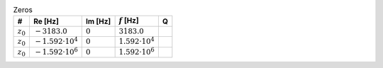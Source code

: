 .. csv-table:: Zeros
    :header: "#", "Re [Hz]", "Im [Hz]", ":math:`f` [Hz]", "Q"
    :widths: auto

    :math:`z_{0}`, :math:`-3183.0`, :math:`0`, :math:`3183.0`
    :math:`z_{0}`, :math:`-1.592 \cdot 10^{4}`, :math:`0`, :math:`1.592 \cdot 10^{4}`
    :math:`z_{0}`, :math:`-1.592 \cdot 10^{6}`, :math:`0`, :math:`1.592 \cdot 10^{6}`

